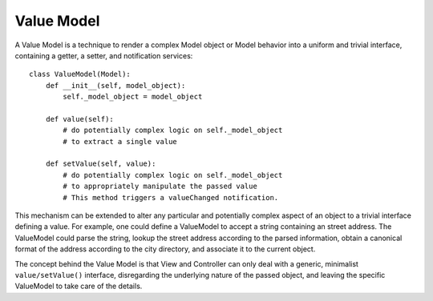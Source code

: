 Value Model
-----------

A Value Model is a technique to render a complex Model object or Model behavior
into a uniform and trivial interface, containing a getter, a setter, and
notification services::

    class ValueModel(Model):
        def __init__(self, model_object):
            self._model_object = model_object
        
        def value(self):
            # do potentially complex logic on self._model_object
            # to extract a single value
        
        def setValue(self, value):
            # do potentially complex logic on self._model_object
            # to appropriately manipulate the passed value
            # This method triggers a valueChanged notification.


This mechanism can be extended to alter any particular and potentially complex 
aspect of an object to a trivial interface defining a value. For example, one
could define a ValueModel to accept a string containing an street address.
The ValueModel could parse the string, lookup the street address according to
the parsed information, obtain a canonical format of the address according
to the city directory, and associate it to the current object.

The concept behind the Value Model is that View and Controller can only deal
with a generic, minimalist ``value/setValue()`` interface, disregarding the
underlying nature of the passed object, and leaving the specific ValueModel to
take care of the details.
 
